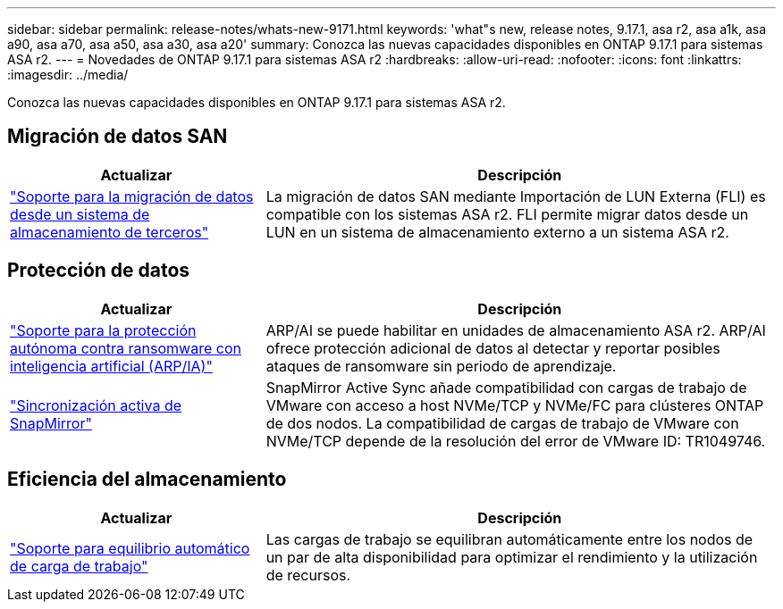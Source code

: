 ---
sidebar: sidebar 
permalink: release-notes/whats-new-9171.html 
keywords: 'what"s new, release notes, 9.17.1, asa r2, asa a1k, asa a90, asa a70, asa a50, asa a30, asa a20' 
summary: Conozca las nuevas capacidades disponibles en ONTAP 9.17.1 para sistemas ASA r2. 
---
= Novedades de ONTAP 9.17.1 para sistemas ASA r2
:hardbreaks:
:allow-uri-read: 
:nofooter: 
:icons: font
:linkattrs: 
:imagesdir: ../media/


[role="lead"]
Conozca las nuevas capacidades disponibles en ONTAP 9.17.1 para sistemas ASA r2.



== Migración de datos SAN

[cols="2,4"]
|===
| Actualizar | Descripción 


| link:../install-setup/set-up-data-access.html#migrate-data-from-a-third-party-storage-system["Soporte para la migración de datos desde un sistema de almacenamiento de terceros"] | La migración de datos SAN mediante Importación de LUN Externa (FLI) es compatible con los sistemas ASA r2. FLI permite migrar datos desde un LUN en un sistema de almacenamiento externo a un sistema ASA r2. 
|===


== Protección de datos

[cols="2,4"]
|===
| Actualizar | Descripción 


| link:../secure-data/enable-anti-ransomware-protection.html["Soporte para la protección autónoma contra ransomware con inteligencia artificial (ARP/IA)"] | ARP/AI se puede habilitar en unidades de almacenamiento ASA r2. ARP/AI ofrece protección adicional de datos al detectar y reportar posibles ataques de ransomware sin periodo de aprendizaje. 


| link:../data-protection/snapmirror-active-sync.html["Sincronización activa de SnapMirror"] | SnapMirror Active Sync añade compatibilidad con cargas de trabajo de VMware con acceso a host NVMe/TCP y NVMe/FC para clústeres ONTAP de dos nodos. La compatibilidad de cargas de trabajo de VMware con NVMe/TCP depende de la resolución del error de VMware ID: TR1049746. 
|===


== Eficiencia del almacenamiento

[cols="2,4"]
|===
| Actualizar | Descripción 


| link:../learn-more/hardware-comparison.html["Soporte para equilibrio automático de carga de trabajo"] | Las cargas de trabajo se equilibran automáticamente entre los nodos de un par de alta disponibilidad para optimizar el rendimiento y la utilización de recursos. 
|===